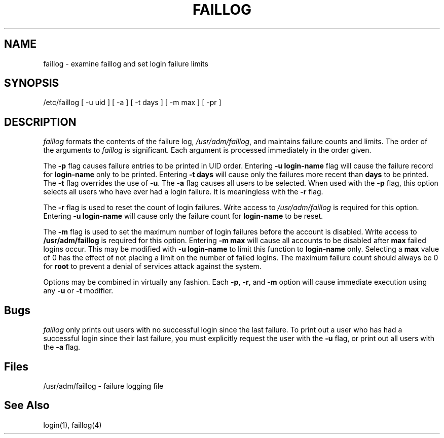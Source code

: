 .\" Copyright 1989, 1990, 1992, John F. Haugh II
.\" All rights reserved.
.\"
.\" Use, duplication, and disclosure prohibited without
.\" the express written permission of the author.
.\"
.\"	@(#)faillog.8	3.2	20:36:19	3/7/92
.\"
.TH FAILLOG 8
.SH NAME
faillog \- examine faillog and set login failure limits
.SH SYNOPSIS
/etc/faillog [ -u uid ] [ -a ] [ -t days ] [ -m max ] [ -pr ] 
.SH DESCRIPTION
\fIfaillog\fR formats the contents of the failure log,
\fI/usr/adm/faillog\fR, and maintains failure counts and
limits.
The order of the arguments to \fIfaillog\fR is significant.
Each argument is processed immediately in the order given.
.PP
The \fB-p\fR flag causes failure entries to be printed in UID
order.
Entering \fB-u login-name\fR flag will
cause the failure record for \fBlogin-name\fR only to be printed.
Entering \fB-t days\fR will cause only the
failures more recent than \fBdays\fR to be printed.
The \fB-t\fR flag overrides the use of \fB-u\fR.
The \fB-a\fR flag causes all users to be selected.
When used with the \fB-p\fR flag, this option selects all users
who have ever had a login failure.
It is meaningless with the \fB-r\fR flag.
.PP
The \fB-r\fR flag is used to reset the count of login failures.
Write access to \fI/usr/adm/faillog\fR is required for
this option.
Entering \fB-u login-name\fR will cause only the failure count
for \fBlogin-name\fR to be reset.
.PP
The \fB-m\fR flag is used to set the maximum number of login
failures before the account is disabled.
Write access to \fB/usr/adm/faillog\fR is required for this
option.
Entering \fB-m max\fR will cause all accounts to be disabled
after \fBmax\fR failed logins occur.
This may be modified with \fB-u login-name\fR to limit this
function to \fBlogin-name\fR only.
Selecting a \fBmax\fR value of 0 has the effect of not placing
a limit on the number of failed logins.
The maximum failure count
should always be 0 for \fBroot\fR to prevent
a denial of services attack against the system.
.PP
Options may be combined in virtually any fashion.
Each \fB-p\fR, \fB-r\fR, and \fB-m\fR option will cause
immediate execution using any \fB-u\fR or \fB-t\fR modifier.
.SH Bugs
\fIfaillog\fR only prints out users with no successful login since
the last failure.
To print out a user who has had a successful login since their last
failure, you must explicitly request the user with the \fB-u\fR flag,
or print out all users with the \fB-a\fR flag.
.SH Files
/usr/adm/faillog \- failure logging file
.SH See Also
login(1),
faillog(4)
